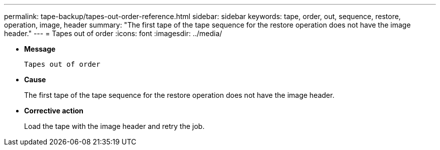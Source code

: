 ---
permalink: tape-backup/tapes-out-order-reference.html
sidebar: sidebar
keywords: tape, order, out, sequence, restore, operation, image, header
summary: "The first tape of the tape sequence for the restore operation does not have the image header."
---
= Tapes out of order
:icons: font
:imagesdir: ../media/

[.lead]
* *Message*
+
`Tapes out of order`

* *Cause*
+
The first tape of the tape sequence for the restore operation does not have the image header.

* *Corrective action*
+
Load the tape with the image header and retry the job.
